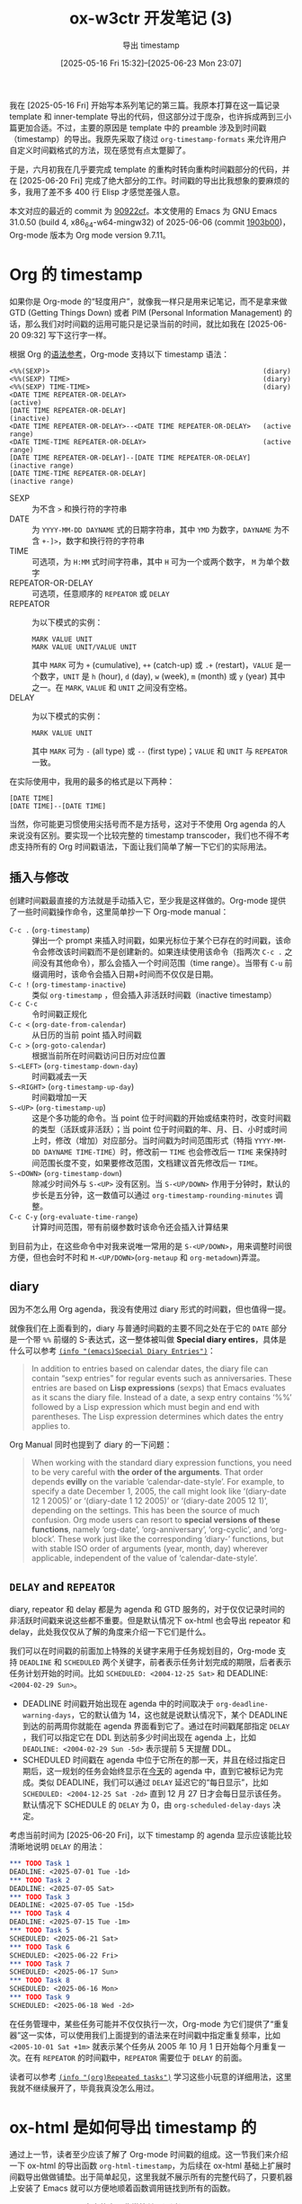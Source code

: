 #+TITLE: ox-w3ctr 开发笔记 (3)
#+subtitle: 导出 timestamp 
#+DATE: [2025-05-16 Fri 15:32]--[2025-06-23 Mon 23:07]
#+FILETAGS: orgmode
#+DESCRIPTION: 本文是 ox-w3ctr 开发笔记的第三篇，介绍了 timestamp 对象的导出

# | [[https://www.pixiv.net/artworks/131597753][file:dev/p0.jpg]] | [[https://www.pixiv.net/artworks/131331195][file:dev/p1.jpg]] |

我在 [2025-05-16 Fri] 开始写本系列笔记的第三篇。我原本打算在这一篇记录 template 和 inner-template 导出的代码，但这部分过于庞杂，也许拆成两到三小篇更加合适。不过，主要的原因是 template 中的 preamble 涉及到时间戳（timestamp）的导出。我原先采取了绕过 =org-timestamp-formats= 来允许用户自定义时间戳格式的方法，现在感觉有点太蹩脚了。

于是，六月初我在几乎要完成 template 的重构时转向重构时间戳部分的代码，并在 [2025-06-20 Fri] 完成了绝大部分的工作。时间戳的导出比我想象的要麻烦的多，我用了差不多 400 行 Elisp 才感觉差强人意。

本文对应的最近的 commit 为 [[https://github.com/include-yy/ox-w3ctr/commit/90922cf2d47a40b1671b927a4c9821dc2b5bc813][90922cf]]。本文使用的 Emacs 为 GNU Emacs 31.0.50 (build 4, x86_64-w64-mingw32) of 2025-06-06 (commit [[https://github.com/emacs-mirror/emacs/commit/1903b0062b168824][1903b00]])，Org-mode 版本为 Org mode version 9.7.11。

* Org 的 timestamp

如果你是 Org-mode 的“轻度用户”，就像我一样只是用来记笔记，而不是拿来做 GTD (Getting Things Down) 或者 PIM (Personal Information Management) 的话，那么我们对时间戳的运用可能只是记录当前的时间，就比如我在 [2025-06-20 09:32] 写下这行字一样。

根据 Org 的[[https://orgmode.org/worg/org-syntax.html][语法参考]]，Org-mode 支持以下 timestamp 语法：

#+begin_src text
<%%(SEXP)>                                                     (diary)
<%%(SEXP) TIME>                                                (diary)
<%%(SEXP) TIME-TIME>                                           (diary)
<DATE TIME REPEATER-OR-DELAY>                                  (active)
[DATE TIME REPEATER-OR-DELAY]                                  (inactive)
<DATE TIME REPEATER-OR-DELAY>--<DATE TIME REPEATER-OR-DELAY>   (active range)
<DATE TIME-TIME REPEATER-OR-DELAY>                             (active range)
[DATE TIME REPEATER-OR-DELAY]--[DATE TIME REPEATER-OR-DELAY]   (inactive range)
[DATE TIME-TIME REPEATER-OR-DELAY]                             (inactive range)
#+end_src

- SEXP :: 为不含 =>= 和换行符的字符串
- DATE :: 为 =YYYY-MM-DD DAYNAME= 式的日期字符串，其中 =YMD= 为数字，​=DAYNAME= 为不含 =+-]>=​，数字和换行符的字符串
- TIME :: 可选项，为 =H:MM= 式时间字符串，其中 =H= 可为一个或两个数字， =M= 为单个数字
- REPEATOR-OR-DELAY :: 可选项，任意顺序的 =REPEATOR= 或 =DELAY=
- REPEATOR :: 为以下模式的实例：
  #+begin_src text
    MARK VALUE UNIT
    MARK VALUE UNIT/VALUE UNIT
  #+end_src
  其中 =MARK= 可为 =+= (cumulative), =++= (catch-up) 或 =.+= (restart)，​=VALUE= 是一个数字，​=UNIT= 是 =h= (hour), =d= (day), =w= (week), =m= (month) 或 =y= (year) 其中之一。在 =MARK=, =VALUE= 和 =UNIT= 之间没有空格。
- DELAY :: 为以下模式的实例：
  #+begin_src text
    MARK VALUE UNIT
  #+end_src
  其中 =MARK= 可为 =-= (all type) 或 =--= (first type)；​=VALUE= 和 =UNIT= 与 =REPEATOR= 一致。

在实际使用中，我用的最多的格式是以下两种：

#+begin_src text
  [DATE TIME]
  [DATE TIME]--[DATE TIME]
#+end_src

当然，你可能更习惯使用尖括号而不是方括号，这对于不使用 Org agenda 的人来说没有区别。要实现一个比较完整的 timestamp transcoder，我们也不得不考虑支持所有的 Org 时间戳语法，下面让我们简单了解一下它们的实际用法。

** 插入与修改

创建时间戳最直接的方法就是手动插入它，至少我是这样做的。Org-mode 提供了一些时间戳操作命令，这里简单抄一下 Org-mode manual：

- =C-c .= (=org-timestamp=) ::
  弹出一个 prompt 来插入时间戳，如果光标位于某个已存在的时间戳，该命令会修改该时间戳而不是创建新的。如果连续使用该命令（指两次 =C-c .= 之间没有其他命令），那么会插入一个时间范围（time range）。当带有 =C-u= 前缀调用时，该命令会插入日期+时间而不仅仅是日期。
- =C-c != (=org-timestamp-inactive=) ::
  类似 =org-timestamp= ，但会插入非活跃时间戳（inactive timestamp）
- =C-c C-c= :: 令时间戳正规化
- =C-c <= (=org-date-from-calendar=) :: 从日历的当前 point 插入时间戳
- =C-c >= (=org-goto-calendar=) :: 根据当前所在时间戳访问日历对应位置
- =S-<LEFT>= (=org-timestamp-down-day=) :: 时间戳减去一天
- =S-<RIGHT>= (=org-timestamp-up-day=) :: 时间戳增加一天
- =S-<UP>= (=org-timestamp-up=) ::
  这是个多功能的命令。当 point 位于时间戳的开始或结束符时，改变时间戳的类型（活跃或非活跃）；当 point 位于时间戳的年、月、日、小时或时间上时，修改（增加）对应部分。当时间戳为时间范围形式（特指 =YYYY-MM-DD DAYNAME TIME-TIME=​）时，修改前一 =TIME= 也会修改后一 =TIME= 来保持时间范围长度不变，如果要修改范围，文档建议首先修改后一 =TIME=​。
- =S-<DOWN>= (=org-timestamp-down=) :: 除减少时间外与 =S-<UP>= 没有区别。当 =S-<UP/DOWN>= 作用于分钟时，默认的步长是五分钟，这一数值可以通过 =org-timestamp-rounding-minutes= 调整。
- =C-c C-y= (=org-evaluate-time-range=) :: 计算时间范围，带有前缀参数时该命令还会插入计算结果
  
到目前为止，在这些命令中对我来说唯一常用的是 =S-<UP/DOWN>=​，用来调整时间很方便，但也会时不时和 =M-<UP/DOWN>=​(=org-metaup= 和 =org-metadown=)弄混。

** diary

因为不怎么用 Org agenda，我没有使用过 diary 形式的时间戳，但也值得一提。

就像我们在上面看到的，diary 与普通时间戳的主要不同之处在于它的 =DATE= 部分是一个带 =%%= 前缀的 S-表达式，这一整体被叫做 *Special diary entires*​，具体是什么可以参考 [[https://www.gnu.org/software/emacs/manual/html_node/emacs/Special-Diary-Entries.html][=(info "(emacs)Special Diary Entries")=​]]：

#+begin_quote
In addition to entries based on calendar dates, the diary file can
contain “sexp entries” for regular events such as anniversaries.  These
entries are based on *Lisp expressions* (sexps) that Emacs evaluates as it
scans the diary file.  Instead of a date, a sexp entry contains ‘%%’
followed by a Lisp expression which must begin and end with parentheses.
The Lisp expression determines which dates the entry applies to.
#+end_quote

Org Manual 同时也提到了 diary 的一下问题：

#+begin_quote
When working with the standard diary expression functions, you need to
be very careful with *the order of the arguments*.  That order depends
*evilly* on the variable ‘calendar-date-style’.  For example, to specify
a date December 1, 2005, the call might look like ‘(diary-date 12 1
2005)’ or ‘(diary-date 1 12 2005)’ or ‘(diary-date 2005 12 1)’,
depending on the settings.  This has been the source of much confusion.
Org mode users can resort to *special versions of these functions*, namely
‘org-date’, ‘org-anniversary’, ‘org-cyclic’, and ‘org-block’.
These work just like the corresponding ‘diary-’ functions, but with
stable ISO order of arguments (year, month, day) wherever applicable,
independent of the value of ‘calendar-date-style’.
#+end_quote

** =DELAY= and =REPEATOR=

diary, repeator 和 delay 都是为 agenda 和 GTD 服务的，对于仅仅记录时间的非活跃时间戳来说这些都不重要。但是默认情况下 ox-html 也会导出 repeator 和 delay，此处我仅仅从了解的角度来介绍一下它们是什么。

我们可以在时间戳的前面加上特殊的关键字来用于任务规划目的，Org-mode 支持 =DEADLINE= 和 =SCHEDULED= 两个关键字，前者表示任务计划完成的期限，后者表示任务计划开始的时间。比如 =SCHEDULED: <2004-12-25 Sat>= 和 DEADLINE: =<2004-02-29 Sun>=​。

- DEADLINE 时间戳开始出现在 agenda 中的时间取决于 =org-deadline-warning-days=​，它的默认值为 14，这也就是说默认情况下，某个 DEADLINE 到达的前两周你就能在 agenda 界面看到它了。通过在时间戳尾部指定 =DELAY= ，我们可以指定它在 DDL 到达前多少时间出现在 agenda 上，比如 =DEADLINE: <2004-02-29 Sun -5d>= 表示提前 5 天提醒 DDL。
- SCHEDULED 时间戳在 agenda 中位于它所在的那一天，并且在经过指定日期后，这一规划的任务会始终显示在​_今天_​的 agenda 中，直到它被标记为完成。类似 DEADLINE，我们可以通过 =DELAY= 延迟它的“每日显示”，比如 =SCHEDULED: <2004-12-25 Sat -2d>= 直到 12 月 27 日才会每日显示该任务。默认情况下 SCHEDULE 的 =DELAY= 为 0，由 =org-scheduled-delay-days= 决定。

考虑当前时间为 [2025-06-20 Fri]，以下 timestamp 的 agenda 显示应该能比较清晰地说明 =DELAY= 的用法：
#+begin_src org
  ,*** TODO Task 1
  DEADLINE: <2025-07-01 Tue -1d>
  ,*** TODO Task 2
  DEADLINE: <2025-07-05 Sat>
  ,*** TODO Task 3
  DEADLINE: <2025-07-05 Tue -15d>
  ,*** TODO Task 4
  DEADLINE: <2025-07-15 Tue -1m>
  ,*** TODO Task 5
  SCHEDULED: <2025-06-21 Sat>
  ,*** TODO Task 6
  SCHEDULED: <2025-06-22 Fri>
  ,*** TODO Task 7
  SCHEDULED: <2025-06-17 Sun>
  ,*** TODO Task 8
  SCHEDULED: <2025-06-16 Mon>
  ,*** TODO Task 9
  SCHEDULED: <2025-06-18 Wed -2d>
#+end_src

[[./1.png]]

在任务管理中，某些任务可能并不仅仅执行一次，Org-mode 为它们提供了“重复器”这一实体，可以使用我们上面提到的语法来在时间戳中指定重复频率，比如 =<2005-10-01 Sat +1m>= 就表示某个任务从 2005 年 10 月 1 日开始每个月重复一次。在有 =REPEATOR= 的时间戳中，​=REPEATOR= 需要位于 =DELAY= 的前面。

读者可以参考 [[https://orgmode.org/manual/Repeated-tasks.html][=(info "(org)Repeated tasks")=]] 学习这些小玩意的详细用法，这里我就不继续展开了，毕竟我真没怎么用过。

* ox-html 是如何导出 timestamp 的

通过上一节，读者至少应该了解了 Org-mode 时间戳的组成。这一节我们来介绍一下 ox-html 的导出函数 =org-html-timestamp=​，为后续在 ox-html 基础上扩展时间戳导出做做铺垫。出于简单起见，这里我就不展示所有的完整代码了，只要机器上安装了 Emacs 就可以方便地顺着函数调用链找到所有的函数。

=org-html-timestamp= 本身的实现非常简单，通过调用 =org-translate-timestamp= 获取时间戳字符串后，简单添加 =<span>= 标签，比较有意思的是它将可能出现的时间范围 =--= 替换为了 Unicode 字符 =&#x2013;=​，即 En Dash：

#+begin_src elisp
  (defun org-html-timestamp (timestamp _contents info)
    (let ((value (org-html-plain-text (org-timestamp-translate timestamp) info)))
      (format "<span class=\"timestamp-wrapper\"><span class=\"timestamp\">%s</span></span>"
  	    (replace-regexp-in-string "--" "&#x2013;" value))))
#+end_src

当时间戳的类型为 diary 或者 =org-display-custom-times= 为空时，​=org-timestamp-translate= 会使用 =org-element-interpret-data= 格式化时间戳；当 =org-display-custom-times= 为非空值时， =org-timestamp-translate= 会在通过 =org-time-stamp-format= 获取时间戳格式化字符串后，通过 =org-foramt-timestamp= 获取时间戳字符串：

#+begin_src elisp
  (defun org-timestamp-translate (timestamp &optional boundary)
    (let ((type (org-element-property :type timestamp)))
      (if (or (not org-display-custom-times) (eq type 'diary))
  	(org-element-interpret-data timestamp)
        (let ((fmt (org-time-stamp-format
                    (org-timestamp-has-time-p timestamp) nil 'custom)))
  	(if (and (not boundary) (memq type '(active-range inactive-range)))
  	    (concat (org-format-timestamp timestamp fmt)
  		    "--"
  		    (org-format-timestamp timestamp fmt t))
  	  (org-format-timestamp timestamp fmt (eq boundary 'end)))))))
#+end_src

从这里开始，我们就可以分为两种情况讨论了：默认格式化和 custom 格式化。为了方便接下来的讨论，这里引入一个函数，它能够根据字符串解析得到一个时间戳对象：

#+begin_src elisp
  (defun yy/ts (str)
    (car (org-element-map
             (with-temp-buffer
               (insert str) (org-element-parse-buffer))
             'timestamp #'identity)))
#+end_src

** =org-element-interpret-data=

=org-element-interpret-data= 可以将 Org 语法元素或对象“还原”为字符串，通过这个函数我们可以由时间戳对象得到它的对应字符串，它实际上通过调用 =org-element-timestamp-interpreter= 完成转换。为什么不直接使用时间戳的 =:raw-value= 属性，还要多一次转换呢？那可能是因为我们需要考虑以下这些不标准的时间戳：

#+begin_src text
  [2000-01-32] [2008-02-31] [2000-01-01 99:99] [2000-15-51]
#+end_src

=org-element-interpret-date= *能够*​将这些不规则的时间戳标准化：

#+begin_src elisp
  (let ((tss '("[2000-01-32] " "[2008-02-31]" "[2000-01-01 99:99]" "[2000-15-51]")))
    (mapcar (lambda (s) (org-element-interpret-data (yy/ts s))) tss))
  ;;=> ("[2000-02-01 Tue] " "[2008-03-02 Sun]" "[2000-01-05 Wed 04:39]" "[2001-04-20 Fri]")
#+end_src

你可以注意到在上面的例子中 =[2000-01-32]= 的导出结果末尾带有空格，这是因为原对象的末尾也有空格而 =org-element-interpret-data= 保留了它，来方便作为结果直接插入导出结果中。这一行为也导致 ox-html 的时间戳导出会在 =</sapn>= 之前插入多余的空格：[[https://lists.gnu.org/archive/html/emacs-orgmode/2025-06/msg00220.html][[bug] org-html-timestamp adds unintended extra spaces]]，这一问题应该会在 Emacs 31 中得到修复。

=org-element-timestamp-interpreter= 会使用 =org-timestamp-formats= 格式化时间，它的默认值为 =("%Y-%m-%d %a" . "%Y-%m-%d %a %H:%M")=​，可以注意到它有两个字符串，前者用于仅有日期的情况，比如 [2000-01-01]，后者用于时间戳精确到时间的情况，比如 [2008-08-08 15:15]。可能你和我一样感觉 Org 默认的时间戳格式中的星期比较扎眼，一种可行的修改导出行为的方法是在导出时临时绑定 =org-timestamp-formats= 为另一值，比如 =("%F" . "%F %R")= 来取消星期的导出。为了与原格式匹配，这一设定的格式最好以 "YYYY" 开头，以 "MM" 结尾。

虽然这里我没有展示 =org-element-timestamp-interpreter= 的实现，不过它也像 =org-timestamp-translate= 一样调用 =org-time-stamp-format= 来获取时间格式化字符串，你可以注意到它会去掉格式化字符串可能的最外层 =[]= 或 =<>=​，然后再根据参数选择合适的括号：

#+begin_src elisp
  (defun org-time-stamp-format (&optional with-time inactive custom)
    (let ((format (funcall
                   (if with-time #'cdr #'car)
                   (if custom
                       org-timestamp-custom-formats
                     org-timestamp-formats))))
      ;; Strip brackets, if any.
      (when (or (and (string-prefix-p "<" format)
                     (string-suffix-p ">" format))
                (and (string-prefix-p "[" format)
                     (string-suffix-p "]" format)))
        (setq format (substring format 1 -1)))
      (pcase inactive
        (`no-brackets format)
        (`nil (concat "<" format ">"))
        (_ (concat "[" format "]")))))
#+end_src

最后需要说明的是，在时间范围中「存在/不存在时间」与「活跃/非活跃」取决于第一个时间，这可以由以下测试来说明：

#+begin_src elisp
  (let ((tss '("[2000-01-01]--[2000-01-02 13:00]"
               "[2000-01-01 13:00]--[2000-01-02]"
               "[2000-01-01 13:00]--[2000-01-02] 14:00")))
    (mapcar (lambda (s) (org-timestamp-has-time-p (yy/ts s))) tss))
  ;;=> (nil 13 13)
  (let ((tss '("<2000-01-01>--[2000-02-02]"
               "[2000-01-01]--<2000-02-02>")))
    (mapcar (lambda (s) (org-element-property :type (yy/ts s))) tss))
  ;;=> (active-range inactive-range)
#+end_src

得益于 =org-element-timestamp-interpreter= 的实现方式，对于时间范围，即使整个时间戳在 =org-timestamp-has-time-p= 意义下被判定为假，后一时间戳在导出时仍带有时间。当时间戳的前半部分带有时间而后半部分没有时，后半部分将使用前半部分的时间：

#+begin_src elisp
  (org-element-interpret-data
   (yy/ts "[2000-01-01]--[2020-01-01 13:00]"))
  ;;=> "[2000-01-01 Sat]--[2020-01-01 Wed 13:00]"
  (org-element-interpret-data
   (yy/ts "[2000-01-01 12:00]--[2020-01-01]"))
  ;;=> "[2000-01-01 Sat 12:00]--[2020-01-01 Wed 12:00]"
#+end_src

** =org-display-custom-times=

当 =org-display-custom-times= 为非空值时，如前所述，​=org-timestamp-translate= 将会使用下面的代码进行 timestamp 格式化：

#+begin_src elisp
  (let ((fmt (org-time-stamp-format
              (org-timestamp-has-time-p timestamp) nil 'custom)))
    (if (and (not boundary) (memq type '(active-range inactive-range)))
        (concat (org-format-timestamp timestamp fmt)
                "--"
                (org-format-timestamp timestamp fmt t))
      (org-format-timestamp timestamp fmt (eq boundary 'end))))
#+end_src

我们可以注意到 =org-timestamp-translate= 根据 =org-timestamp-has-time-p= 来判断整个时间戳是否使用带时间的格式化字符串，这也就意味着在时间范围中即使后半有时间也不会显示。它与 =org-element-timestamp-interpreter= 的另一个不同点在于 =org-time-stamp-format= 的 =CUSTOM= 参数非空以及 =INACTIVE= 为空，这也意味着会使用 =org-timestamp-custoom-formats= 和总是使用尖括号：

#+begin_src elisp
  org-timestamp-custom-formats ;;=> ("%m/%d/%y %a" . "%m/%d/%y %a %H:%M")
  (org-time-stamp-format t nil 'custom) ;;=> "<%m/%d/%y %a %H:%M>"
  (org-time-stamp-format nil nil 'custom) ;;=> "<%m/%d/%y %a>"
  (org-time-stamp-format t 'no-brackets 'custom) ;;=> "%m/%d/%y %a %H:%M"
  (org-time-stamp-format nil 'no-brackets 'custom) ;;=> "%m/%d/%y %a"
  (org-time-stamp-format t 'other 'custom) ;;=> "[%m/%d/%y %a %H:%M]"
  (org-time-stamp-format nil 'other 'custom) ;;=> "[%m/%d/%y %a]"
#+end_src

在获取时间戳格式化字符串后，若时间戳是时间范围则使用 =--= 连接两个 timestamp，否则直接返回时间戳。这一点也与 =org-element-timestamp-interpreter= 存在区别，当时间戳的 =:range-type= 为 =timerange= 时后者会保持原样输出：

#+begin_src elisp
  (let ((org-display-custom-times t))
    (org-timestamp-translate (yy/ts "[2001-01-01 12:00-13:00]")))
  ;;=> "<01/01/01 Mon 12:00>--<01/01/01 Mon 13:00>"
  (let ((org-display-custom-times nil))
    (org-timestamp-translate (yy/ts "[2001-01-01 12:00-13:00]")))
  ;;=> "[2001-01-01 Mon 12:00-13:00]"
#+end_src

在 =org-timestamp-translate= 中，时间戳的格式化由 =org-format-timestamp= 完成。​=org-timestamp-to-time= 会从时间戳获取时间属性，然后交给 =org-encode-time= 得到时间， =org-encode-time= 最后会调用 =encode-time=​：

#+begin_src elisp
  (defun org-format-timestamp (timestamp format &optional end utc)
    (format-time-string format (org-timestamp-to-time timestamp end)
  		      (and utc t)))
#+end_src

** 小结与调用关系图

Org-mode 的代码在 timestamp 这一块的命名非常没有规律，第一次看这些变量和函数名很容易不知所以，下图展示了这些函数的调用关系。

[[./2.png]]

- 当 =org-display-custom-times= 为空时， =org-timestamp-translate= 调用 =org-element-interpret-data= 来格式化时间戳，后者会调用 =org-element-timestamp-interpreter= 且使用 =org-timestamp-formats=​；
- 当 =org-display-custom-times= 非空， =org-timestamp-translate= 会使用 =org-format-timestamp= 格式化时间戳，且使用 =org-timestamp-custom-formats=​。

至少在我看来，ox-html 的 timestamp 导出有两个问题

- 其一，对 =org-display-custom-times= 的设定是全局的，如果我们想要为不同的 buffer 指定不同的时间戳格式，我们需要在不同 buffer 中设定 buffer-local 或 file-local 变量，就像这样：
  #+begin_src text
    # Local Variables:
    # org-display-custom-times: t
    # End:
  #+end_src
- 其二， =org-timestamp-translate= 的自定义格式并不区分 timerange 和 daterange，而是全部生成形如 =T1--T2= 的字符串，如果还想利用 =org-elelment-interpret-data= 来正确处理 timerange 时间戳，用户只能修改 =org-timestamp-formats=​，但这是一个全局行为。当然用户也可以 advice 导出相关函数，但这可能导致难以预料的影响。

我的“改进”主要围绕这两方面来进行。在介绍我的实现之前，首先让我们先了解一个可能不那么明显的问题：timestamp 的范围问题。

* 2038 及其衍生问题

（​*在 Windows 上*​）

假设某一天，你在记录某些历史笔记时碰到了一战和二战的问题，那么你可能会写下这样的时间戳：

#+begin_src text
  [1914-07-28]--[1918-11-11]
  [1939-09-01]--[1945-09-02]
#+end_src

很不幸，当你按下 =C-c C-e h H=​（记得打开 =debug-on-error=​）时，你会得到这样的错误信息：

[[./3.png]]

经过一番调查（指对 =org-element-timestamp-interpreter= 使用 =edebug-defun=​），我发现问题出在 =org-encode-time=​，而在 =org-encode-time= 内部使用的 =encode-time= 的 docstring 中有这样一段话：

#+begin_quote
The range of supported years is at least 1970 to the near future.
Out-of-range values for SECOND through MONTH are brought into range
via date arithmetic.  This can be tricky especially when combined with
DST; see Info node ‘(elisp)Time Conversion’ for details and caveats.
#+end_quote

在 [[https://www.gnu.org/software/emacs/manual/html_node/elisp/Time-Conversion.html][=(info "(elisp)Time Conversion")=]] 中对时间的范围问题做了一些说明，这里我也简单翻译一下：

#+begin_quote
许多操作系统使用 64 位有符号整数来计数秒数，因此可以表示遥远过去或未来的时间。不过，也有一些操作系统受限较多。例如，老式操作系统如果使用 32 位有符号整数，通常只能处理从 1901 年 12 月 13 日 20:45:52 到 2038 年 1 月 19 日 03:14:07（协调世界时，UTC）之间的时间。
#+end_quote

但实际上，就 Windows 来说， =encode-time= 的下限​*看上去*​就是 1970 年 1 月 1 日：

#+begin_src elisp
  (encode-time '(0 0 0 1 1 1970 nil nil 0)) ;;=> (0 0)
  (encode-time '(0 0 0 31 12 1969 nil nil 0))
  ;;=> (error "Invalid time specification")
#+end_src

与之类似的还有 =format-time-string= ，我们甚至可以用个函数测测 =format-time-string= 的上限：

#+begin_src elisp
  (defun my/find (bound up)
    (cl-flet ((fmt (num)
                (condition-case nil
                    (format-time-string "%F %R" num t)
                  (error nil))))
      (while (not (and (fmt bound) (not (fmt (1+ bound)))))
        (let ((mid (/ (+ bound up) 2)))
          (if (fmt mid) (setq bound mid)
            (setq up mid))))
      bound))
  (my/find 0 most-positive-fixnum)
  ;;=> 32536850399

  (format-time-string "%F %R:%S" 32536850399 t)
  ;;=> "3001-01-19 21:59:59"
  (format-time-string "%F %R:%S" 32536850400 t)
  ;;=> (error "Invalid time specification")

  (log 32536850399 2) ;;=> 34.9213555522607
#+end_src

嗯...这个 3001-01-19 21:59:59 是什么？这到底是怎么一回事呢？

** -43200 与 32536850399

实际上，如果我们稍微修改上面的测试代码，就可以发现 =format-time-string= 的下限并不是 1970-01-01 00:00 UTC，而是 UNIX 纪年前 43200 秒，即 1969-12-31 12:00 UTC：

#+begin_src elisp
  (defun my/find (bound up)
      (cl-flet ((fmt (num)
                  (condition-case nil
                      (format-time-string "%F %R" num t)
                    (error nil))))
        (while (not (and (fmt (- bound)) (not (fmt (- (1+ bound))))))
          (let ((mid (/ (+ bound up) 2)))
            (if (fmt (- mid)) (setq bound mid)
              (setq up mid))))
        bound))

  (my/find 0 most-positive-fixnum)
  ;;=> 43200

  (encode-time '(0 0 12 31 12 1969 nil nil 0))
  ;;=> (-1 22336)
  (encode-time '(59 59 11 31 12 1969 nil nil 0))
  ;;=> (error "Invalid time specification")
#+end_src

如果你拿同样的代码去 Linux 上测试，你得到的结果可能是 -67768040609740800 和 67767976233532799，这也说明在 Linux 上可用的时间范围要远大于 Windows。在 Windows 上出现这一结果的原因是 C 运行时的限制，即 [[https://ruche-home.net/boyaki/2021-04-21/VC3001][VC++：3001年問題]]：

[[./5.png]]

我在 Emacs-China 上的一个帖子也印证了这个问题：[[https://emacs-china.org/t/org-timestamp/29690][Org timestamp 范围问题]]。

** 什么是 2038 问题

这里直接抄维基百科了，他们甚至还有一张 GIF：

#+begin_quote
在计算机应用上，2038 年问题可能会导致某些软件在 2038 年 1 月 19 日 3 时 14 分 07 秒之后无法正常工作。所有使用 POSIX 时间表示时间的程序都将受其影响，因为它们以自 1970 年 1 月 1 日经过的秒数（忽略闰秒）来表示时间。这种时间表示法在类 Unix（Unix-like）操作系统上是一个标准，并会影响以其 C 编程语言开发给其他大部分操作系统使用的软件。在大部分的 32 位操作系统上，此“time_t”数据模式使用一个有正负号的 32 位整数（signed int32）存储计算的秒数。依照此“time_t”标准，在此格式能被表示的最后时间是 2038 年 1 月 19 日 03:14:07，星期二（UTC）。超过此一瞬间，时间将会“绕回”（wrap around）且在内部被表示为一个负数，并造成程序无法工作，因为它们无法将此时间识别为 2038 年，而可能会依个别实现而跳回 1970 年或 1901 年。因此可能产生错误的计算及动作。

大部分 64 位操作系统已经把 time_t 这个系统变量改为 64 位宽。不过，其他现有架构的改动仍在进行中，不过预期“应该可以在 2038 年前完成”。然而，直到 2006 年，仍然有数以亿计的 32 位系统在运行中，特别是许多嵌入式系统。相对于一般电脑科技 18 至 24 个月的革命性更新，嵌入式系统可能直至使用寿命终结都不会改变。32 位time_t 的使用亦被编码于文件格式，例如众所周知的 ZIP 文件压缩格式。其能存在的时间远比受影响的机器长。

新的 64 位运算器可以记录至约 2900 亿年后的 292,277,026,596 年 12 月 4 日15:30:08，星期日（UTC）。

--- [[https://zh.wikipedia.org/wiki/2038%E5%B9%B4%E9%97%AE%E9%A2%98][2038 年问题]]
#+end_quote

#+caption: 作者 Monaneko - https://commons.wikimedia.org/w/index.php?curid=1711901
[[./4.gif]]

Org 中有一个选项用来限制时间戳的范围，它就是 =org-read-date-force-compatible-dates= ，它的 docstring 翻译如下：

#+begin_quote
日期/时间提示是否应该强制限制为在 Emacs 中保证可用的日期？

取决于 Emacs 所运行的系统，某些日期无法用 Emacs 内部用来表示时间的类型来表示。1970 年 1 月 1 日到 2038 年 1 月 1 日之间的日期始终可以被正确表示。有些系统支持更早的日期，有些支持更晚的日期，有些两者都支持。一种测试方法是，将任意日期插入 Org 缓冲区，把光标放在年份上，然后按 S-up 和 S-down 来测试支持的年份范围。

当此变量设置为 t 时，日期/时间提示将不允许你指定 1970-2037 范围之外的日期，这样可以确保这些日期无论在你所使用的任何版本的 Emacs 中都能正常工作，同时也确保你可以将文件在不同 Emacs 实现之间迁移而不会出问题。每当 Org 强制修改年份时，它会显示一条消息并发出提示音。

当此变量为 nil 时，Org 会检查你当前使用的 Emacs 实现是否能够表示该日期。如果不能，它会强制设定为某个年份（通常是当前年份），并发出提示音提醒你。目前不推荐使用 nil，因为你将 Org 文件在一个日期范围有限制的 Emacs 中打开的概率并不低。

对此问题的一个变通方法是，对超出该范围的时间戳，使用 diary sexp 形式的日期。
#+end_quote

看来，对于 Org-mode 来说，由于 2038 年问题，始终正确的时间戳范围只有 1970-01-01 到 2038-01-01，作为时间戳来说，​*目前*​确实是够用了。从上面的测试来看，UCRT 可能是为了保持与 MSVCRT 的兼容性，在时间范围上并没有 Linux/MacOS 那样的大范围。

** 更加友好的错误提示

仅仅是 =(error "Invalid time specification")= 很容易让人一头雾水，对于要调用 =encode-time= 或 =format-time-string= 的函数可以考虑使用以下 =wrapper=​：

#+begin_src elisp
  (defun t--call-with-invalid-time-spec-handler (fn timestamp &rest args)
    (condition-case e
        (apply fn timestamp args)
      (error
       (when (equal e '(error "Invalid time specification"))
         (error "Timestamp %s encode failed"
                (org-element-property :raw-value timestamp))))))
#+end_src

这样一来，在 Org 文件中出现不能正常格式化的时间戳时，能得到这样的报错信息：

#+begin_src elisp
  (let ((timestamp (yy/ts "[3333-03-03 13:33]")))
    (t--call-with-invalid-time-spec-handler
     #'org-element-timestamp-interpreter timestamp :nothing))
  ;;=> (error "Timestamp [3333-03-03 13:33] encode failed")
#+end_src

* <time> 与 datetime 属性

在 =org-html-timestamp= 中，时间戳整体使用了两个 =<span>=​：

#+begin_src elisp
  (format "<span class=\"timestamp-wrapper\"><span class=\"timestamp\">%s</span></span>"
  	(replace-regexp-in-string "--" "&#x2013;" value))
#+end_src

实际上，除了 =<span>= 我们在 HTML 中有更适合时间戳的 tag：​=<time>= 

#+begin_quote
The =<time>= HTML element represents a specific period in time. It may
include the datetime attribute to translate dates into machine-readable
format, allowing for better search engine results or custom features
such as reminders.

--- [[https://developer.mozilla.org/en-US/docs/Web/HTML/Reference/Elements/time][<time>: The (Date) Time element]]
#+end_quote

** =<time>= 标签可以填充什么内容

#+begin_quote
The time element represents its contents, along with a *machine-readable*
form of those contents in the datetime attribute. The kind of content is
limited to various kinds of dates, times, time-zone offsets, and
durations, as described below.

The datetime attribute may be present. If present, its value *must* be a
representation of the element's contents in a machine-readable format.

A time element that does not have a datetime content attribute must not
have any element descendants.

The datetime value of a time element is the value of the element's
datetime content attribute, if it has one, otherwise the child text
content of the time element.

The datetime value of a time element must match one of the following syntaxes.

--- [[https://html.spec.whatwg.org/multipage/text-level-semantics.html#the-time-element][HTML Standard]]
#+end_quote

在 HTML 标准文档中，​对 =<time>= 的要求是：

- 如果元素具有 =datetime= 属性，则解析其属性值；
- 否则，使用元素的文本，文本必须满足规定的格式。

Org-mode 的默认时间戳 =org-timestamp-formats= 格式 =("%Y-%m-%d %a" . "%Y-%m-%d %a %H:%M")= 并不满足 HTML 的时间戳要求，因为里面含有星期字符串，更不用说外面的 =[]= 或 =<>= 符号了，虽然我们可以修改默认格式来令其满足 HTML 标准要求，但一般情况下用户并不会这样做，于是，​*我们可以认为无法直接对 Org 时间戳使用 <time> 标签*​，如果要用必须加上合乎标准的 =datatime= 属性。

** =datetime= 格式要求

HTML 支持的时间戳格式还是很丰富多样的，不过对应到 Org-mode 支持的 DATE 或 DATE-TIME 这两种时间戳来说就比较有限了，大概有以下这些：

- DATE 字符串 =<time>2011-11-18</time>=
- 本地 DATE-TIME 字符串
  - =<time>2011-11-18T14:54</time>=
  - =<time>2011-11-18 14:54</time>=

你可能注意到了本地 DATE-TIME 字符串存在使用 =T= 或空格作为日期-时间分隔符两种情况，前者来自 ISO-8601 标准，后者可能是 RFC 3339 或 2822。当然，如果你也想在时间戳中引入时区（timezone）信息的话，那就还有一种可能的 DATE-TIME-TIMEZONE 字符串：

- =<time>2011-11-18T14:54Z</time>=
- =<time>2011-11-18T14:54+0000</time>=
- =<time>2011-11-18T14:54+00:00</time>=
- =<time>2011-11-18T06:54-0800</time>=
- =<time>2011-11-18T06:54-08:00</time>=
- =<time>2011-11-18 14:54Z</time>=
- =<time>2011-11-18 14:54+0000</time>=
- =<time>2011-11-18 14:54+00:00</time>=
- =<time>2011-11-18 06:54-0800</time>=
- =<time>2011-11-18 06:54-08:00</time>=

就时间戳的类型上大致可以这样分为 11 类：DATE 一种，「日期时间 =T= 分隔/空格分隔」的 local DT(Date-Time) 两种，以及将 DTZ(Date-Time-Zone) 按「日期时间 =T= 分隔/空格分隔」，「时区有冒号/无冒号」「使用/不使用 Zulu」两两分类的八种。

如果 Org-mode 时间戳没有包含时间自然归为 DATE，如果包含时间且使用本地时间，是否使用 =T= 作为分隔符可以归并到其余的八种 DTZ 中。

** 允许 Org 文件指定 =datetime= 选项

Org-mode 和 ox-html 导出后端并没有指定 Org 文档的时区的选项，所以这个需要我们自己加。另外，文档的编写所在时区和希望的导出时区是可以不一致的（比如我在 UTC+8 写下这篇 blog，但是希望 =datetime= 为 UTC 标准时间），导出时区也可作为一个选项：

#+begin_src elisp
  (org-export-define-backend 'w3ctr
    '(...)
    ...
    :options-alist
    '((:html-timezone "HTML_TIMEZONE" nil t-timezone)
      (:html-export-timezone "HTML_EXPORT_TIMEZONE" nil t-export-timezone)
      ...))
#+end_src

在时区值的选取上，我使用如下正则表达式进行约束，它允许 =UTC/GMT[+-]XX= 或 =[+-]XXXX= 或 =local= 作为输入：

#+begin_src elisp
  (defconst t-timezone-regex
    (rx string-start
        (or "local"
            (seq
             (or "UTC" "GMT")
             (group
              (seq (or "+" "-")
                   (or (seq (? "0") num)
                       (seq "1" (any (?0 . ?2)))))))
            (group
             (seq
              (or "+" "-")
              (or (seq "0" num)
                  (seq "1" (any (?0 . ?3))))
              (any (?0 . ?5))
              (any (?0 . ?9)))))
        string-end)
    "Regular expression for matching UTC/GMT time zone designators
  and time zone offsets, including \"local\" for local timezone.")
#+end_src

在编写/导出时区默认值的选择上当然是 =local=​，这样也不会暴露自己的当前位置：

#+begin_src elisp
  (defcustom t-timezone "local"
    "Time zone string for Org files.

  This value is used when generating datetime metadata. It should be in
  one of the following formats: [+-]HHMM, GMT/UTC[+-]XX or local.

  Examples of valid values:
  -  \"+0800\" for Beijing time
  -  \"-0500\" for Eastern Time
  -  \"UTC+8\" for Alternative format
  -  \"GMT-5\" for Eastern Time alternative
  -  \"local\" for Local time

  See ISO 8601 and RFC 2822 or 3339 for more details.
  - https://datatracker.ietf.org/doc/html/rfc2822
  - https://datatracker.ietf.org/doc/html/rfc3339"
    :group 'org-export-w3ctr
    :set (lambda (symbol value)
           (let ((case-fold-search t))
             (if (not (string-match-p t-timezone-regex value))
                 (error "Not a valid time zone designator: %s" value)
               (set symbol value))))
    :type 'string)

  (defcustom t-export-timezone nil
    "Time zone string for exporting.

  This specifies the time zone used for datetime attributes during export.
  If nil, the value of `org-w3ctr-timezone' is used instead.

  The value format follows the same rules as `org-w3ctr-timezone'."
    :group 'org-export-w3ctr
    :set (lambda (symbol value)
           (when value
             (let ((case-fold-search t))
               (if (not (string-match-p t-timezone-regex value))
                   (error "Not a valid time zone designator: %s" value))))
           (set symbol value))
    :type '(choice (const nil) string))
#+end_src

在时间戳格式化的选择上，我们上面已经将所有情况分为了 11(9) 类，其中本地 DATE 是最简单的情况，因为它完全不涉及 DATE-TIME 分隔符，时区分隔符和是否使用 Zulu 符号，作为导出选项来说，我们只需要八种即可包括所有情况：

#+begin_src elisp
  (:html-datetime-option nil "dt" t-datetime-format-choice)
  ;;...
  (defcustom t-datetime-format-choice 'T-none-zulu
    "Option for datetime attribute's format.

  This option controls how timestamps are formatted when exporting
  datetime attributes, with variations in:

  Separator : Use `\s' or `T' between date and time.
  Timezone  : Use `:' in zone offset or not (`+08:00' and `+0800').
  UTC-Zulu  : Use a trailing `Z' when the timezone is UTC+0, or omit it."
    :group 'org-export-w3ctr
    :type '(radio (const s-none) (const s-none-zulu)
                  (const s-colon) (const s-colon-zulu)
                  (const T-none) (const T-none-zulu)
                  (const T-colon) (const T-colon-zulu)))
#+end_src

** 生成 =datetime= 属性

对于某一时区字符串，我使用了如下代码来计算 UTC+0 到这一时区的秒数，这一函数会首先从字符串中匹配得到数字，然后根据数字的长度判断是 UTC 记号还是时间差记号：

#+begin_src elisp
  (defun t--timezone-to-offset (zone)
    "Convert timezone string ZONE to offset in seconds.

  Valid formats are UTC/GMT[+-]XX (e.g., UTC+8), [+-]HHMM (e.g., -0500)
  or \"local\", which means use zero offset.  Return nil if ZONE doesn't
  match `org-w3ctr-timezone-regex'."
    (declare (ftype (function (string) (or fixnum symbol)))
             (pure t) (important-return-value t))
    (let ((case-fold-search t)
          (zone (t--trim zone)))
      (when (string-match t-timezone-regex zone)
        (if (string-equal-ignore-case zone "local") 'local
          (let* ((time (or (match-string 1 zone)
                           (match-string 2 zone)))
                 (len (length time))
                 (number (string-to-number time)))
            (cond
             ;; UTC/GMT[+-]xx
             ((<= 2 len 3) (* number 3600))
             ;; [+-]MMMM
             ((= len 5)
              (let ((hour (/ number 100))
                    (minute (% number 100)))
                (+ (* hour 3600) (* minute 60))))))))))
#+end_src

有了这一转换函数，我们也能够将来自 INFO 列表的时区属性值转换为相对于标准时间的差值：

#+begin_src elisp
  (defun t--get-info-timezone-offset (info)
    "Return timezone offset from INFO plist.

  If it is a fixnum, return it directly; if it is the symbol \\='local,
  return \\='local; if it is a string, attempt to parse it as a timezone
  offset using `org-w3ctr--timezone-to-offset'.

  On successful parsing, the numeric offset will be stored back into INFO
  to avoid repeated parsing.  If timezone is `nil' or timezone format is
  invalid, signal an error."
    (declare (ftype (function (list) fixnum))
             (important-return-value t))
    (if-let* ((zone (t--pget info :html-timezone)))
        (cond
         ((fixnump zone) zone)
         ((eq zone 'local) 'local)
         (t (if-let* ((time (t--timezone-to-offset zone)))
                (t--pput info :html-timezone time)
              (error "timezone format not correct: %s" zone))))
      (error ":html-timezone is deliberately set to nil")))

  (defun t--get-info-export-timezone-offset (info &optional zone1-offset)
    "Return export timezone offset from INFO plist.

  The export timezone is determined by:
  - If `:html-export-timezone' is nil, use `:html-timezone' value.
  - If `:html-timezone' is \\='local, always use \\='local.
  - Otherwise use `:html-export-timezone' value.

  If optional argument ZONE1-OFFSET is non-nil, use it as the default
  timezone offset instead of querying `:html-timezone' via
  `org-w3ctr--get-info-timezone-offset'.  This avoids redundant lookups
  when the caller already knows the default timezone offset."
    (declare (ftype (function (list &optional (or fixnum symbol))
                              (or fixnum symbol)))
             (important-return-value t))
    (let ((zone1 (or zone1-offset (t--get-info-timezone-offset info)))
          (zone2 (t--pget info :html-export-timezone)))
      (cond
       ((not zone2) zone1)
       ((eq zone1 'local) 'local)
       ((eq zone2 'local) 'local)
       ((fixnump zone2) zone2)
       (t (if-let* ((time (t--timezone-to-offset zone2)))
              (t--pput info :html-export-timezone time)
            (error "export timezone format not correct: %s" zone2))))))
#+end_src

现在，我们有时间 T，它所在的时区为 Z1，我们希望的导出时区为 Z2，那么时间 T 在时区 Z2 的时间可以用 T - (Z1 - UTC) + (Z2 - UTC) 来表示，即 T - Z1 + Z2。拿东京时间和北京时间为例，北京时间 10:00AM 对应于东京时间 11:00AM，即 10:00 - 8:00 + 9:00：

#+begin_src elisp
  (defun t--get-info-timezone-delta (info &optional z1 z2)
    "Return the offset difference of export timezone(Z2) and timezone(Z1).

  The returned value is (Z2 - Z1), in seconds.  If either timezone is
  \\='local or both offsets are equal, returns 0.

  If optional argument Z1 or Z2 is provided, use directly; otherwise,
  their values are retrieved from INFO using
  `org-w3ctr--get-info-timezone-offset' and
  `org-w3ctr--get-info-export-timezone-offset'.

  This value can be used to convert timestamps between timezones:
  1. Subtract the base timezone offset from a local timestamp to obtain
     the corresponding UTC time.
  2. Then add the export timezone offset to the UTC time to get the
     timestamp in the export timezone."
    (declare (ftype (function (list &optional t t) fixnum))
             (important-return-value t))
    (let* ((offset1 (or z1 (t--get-info-timezone-offset info)))
           (offset2 (or z2 (t--get-info-export-timezone-offset
                            info offset1))))
      (cond
       ((or (eq offset1 'local) (eq offset2 'local)) 0)
       ((= offset1 offset2) 0)
       (t (- offset2 offset1)))))
#+end_src

在得到目标时区下的时间后，我们就可以考虑一下时间的格式化问题了。如果时间戳没有时间只有日期，那么 =%F= 足矣，如果使用本地 DATE-TIME，​=%F %R= 足矣，剩下的就是上面提到的八种情况了：

#+begin_src elisp
  (defconst t--timestamp-datetime-options
    '((s-none . (" " "" "+0000"))
      (s-none-zulu . (" " "" "Z"))
      (s-colon . (" " ":" "+00:00"))
      (s-colon-zulu . (" " ":" "Z"))
      (T-none . ("T" "" "+0000"))
      (T-none-zulu . ("T" "" "Z"))
      (T-colon . ("T" ":" "+00:00"))
      (T-colon-zulu . ("T" ":" "Z")))
    "HTML <time>'s datetime format options.

      See `org-w3ctr-datetime-format-choice' for more details.")

  (defun t--get-datetime-format (offset option &optional notime)
    "Return a datetime format string for HTML <time> tags.

    OFFSET is the timezone offset in seconds.  OPTION is a symbol specifying
    the format style, as defined in `org-w3ctr--timestamp-datetime-options'.

    If NOTIME is non-nil, only the date format (\"%F\") will be returned;
    If NOTIME is nil, this function looks up the formatting option and
    builds the timezone string based on OFFSET and the selected formatting
    rule, and returns a full datetime format string suitable for use in HTML
    <time> tag's `datetime' attributes."
    (declare (ftype (function (fixnum t &optional boolean)
                              (or string null)))
             (pure t) (important-return-value t))
    (if notime "%F"
      (when-let* (((symbolp option))
                  (ls (alist-get option t--timestamp-datetime-options)))
        (if (eq offset 'local)
            (format "%%F%s%%R" (nth 0 ls))
          (let* ((hours (/ (abs offset) 3600))
                 (minutes (/ (- (abs offset) (* hours 3600)) 60))
                 (zone (if (= offset 0) (nth 2 ls)
                         (format "%s%02d%s%02d"
                                 (if (plusp offset) "+" "-")
                                 hours (nth 1 ls) minutes))))
            (format "%%F%s%%R%s" (nth 0 ls) zone))))))

  (defun t--format-datetime (time info &optional notime)
    "Format TIME into a datetime string."
    (declare (ftype (function (list list &optional boolean) string))
             (important-return-value t))
    (let* ((offset0 (t--get-info-timezone-offset info))
           (offset1 (t--get-info-export-timezone-offset info offset0))
           (delta (t--get-info-timezone-delta info offset0 offset1)))
      (if-let* ((option (t--pget info :html-datetime-option))
                (fmt (t--get-datetime-format offset1 option notime))
                (time (if notime time (time-add time delta))))
          (condition-case nil
              (format-time-string fmt time)
            (error (error "Time may be out of range: %s" time)))
        (let ((opt (t--pget info :html-datetime-option)))
          (error ":html-datetime-option is invalid: %s" opt)))))
#+end_src

最后，就是直接用于时间戳的格式化函数了：

#+begin_src elisp
  (defun t--format-ts-datetime (timestamp info &optional end)
    "Format Org timestamp object to its datetime string.

  For time ranges, whether the timestamp is considered to have a time part
  depends on whether the starting timestamp of the range includes an hour
  and minute specification, as determined by `org-timestamp-has-time-p'."
    (declare (ftype (function (t list &optional t) string))
             (important-return-value t))
    (format " datetime=\"%s\""
            (t--format-datetime
             (t--call-with-invalid-time-spec-handler
              #'org-timestamp-to-time timestamp end)
             info (not (org-timestamp-has-time-p timestamp)))))
#+end_src

* 时间戳格式化

在时间戳格式化这件事上，​=org-html-timestmap= 给了我们两个选择：默认的 =org-element-interpret-data= 和允许自定义格式的 =org-display-custom-times=​，当然前文我也提到了这两种方式的局限性。在已有方式的基础上我还添加了一些，一共是 6 种：

- =raw=​，不使用 =org-element-interpret-data= 格式化时间戳，而是直接使用时间戳的 =:raw-value= 属性。如果用户能够频繁地使用 =C-c C-c= 格式化时间戳或总是输入正确时间戳的话，这是最为 WYSIWYG（What You See Is What You Get）的选择。
- =int=​，仅使用 =org-element-interpret-data= 格式化时间戳，不考虑 =org-display-custom-times=​。
- =fmt=​，使用 =org-w3ctr-timestamp-formats= 替代 =org-timestamp-formats= 来调用 =org-element-interpret-data=​（实际上是 =org-element-timestamp-interpreter=​）。这一选项要求格式与 =org-timestamp-formats=​“兼容”。
- =org=​，与 =org-html-timestamp= 行为基本一致，尊重 =org-display-custom-times=​。
- =cus=​，相当于 =org-display-custom-times= 总为真的 =org-html-timestamp=​，但自定义字符串使用 =org-w3ctr-timestamp-formats= 而不是 =org-timestamp-custom-formats=​。
- =fun=​，完全由用户编写时间戳格式化函数。

除时间戳本身外，时间戳的标签也有几乎正交的几个选项：

- =none=​，不为时间戳附加标签，即直接输出时间戳字符串。
- =span=​，使用 =org-html-timestamp= 的方法，添加 ~"<span class=\"timestamp-wrapper\"><span class=\"timestamp\">%s</span></span>"~
- =time=​，使用 ~<time datetime="xxx"></time>~ 作为时间戳的标签

#+begin_src elisp
  (:html-timestamp-formats nil "tsf" t-timestamp-formats)
  (:html-timestamp-option nil "ts" t-timestamp-option)
  (:html-timestamp-wrapper nil "tsw" t-timestamp-wrapper-type)
  (:html-timestamp-format-function nil "tsfn" t-timestamp-format-function)
  ;;...
  (defcustom t-timestamp-option 'org
    "Option for ox-w3ctr timestamp export.

  Possible values:

  - raw: Use the timestamp's `:raw-value' property directly.
  - int: Use `org-element-timestamp-interpreter' to format the timestamp.
  - fmt: Like `int', but dynamically bind `org-timestamp-formats' to
         `org-w3ctr-timestamp-formats'.
  - org: Behave like `org-html-timestamp', respecting both
         `org-display-custom-times' and `org-timestamp-custom-formats'.
  - cus: Like `org', but behave as if `org-display-custom-times' is always
         non-nil and use `org-w3ctr-timestamp-formats' instead of
         `org-timestamp-custom-formats' for custom string output.
  - fun: Use a user-supplied function to handle timestamp formatting."
    :group 'org-export-w3ctr
    :type '(choice (const raw) (const int) (const fmt)
                   (const org) (const cus) (const fun)))

  (defcustom t-timestamp-wrapper-type 'span
    "The way to wrap timestamps with HTML tags during export.

  Possible values:
  - none: Export the plain timestamp string.
  - span: Wrap the timestamp like `org-html-timestamp'.
  - time: Wrap the timestamp inside a <time> element."
    :group 'org-export-w3ctr
    :type '(choice (const none) (const span) (const time)))
#+end_src

diary 类型比较特殊，就单独拿出来实现了：

#+begin_src elisp
  (defun t--format-timestamp-diary (timestamp info)
    "Format a diary-like TIMESTAMP object.

  If `:html-timestamp-option' is `raw', use the `:raw-value' property of
  TIMESTAMP. Otherwise, use `org-w3ctr--interpret-timestamp' or signal an
  error if the option is unknown."
    (declare (ftype (function (t list) string))
             (important-return-value t))
    (let* ((option  (t--pget info :html-timestamp-option))
           (text (pcase option
                   (`raw (org-element-property :raw-value timestamp))
                   (_ (t--interpret-timestamp timestamp)))))
      (t-plain-text text info)))
#+end_src

** =raw=, =int= 与 =fmt=

对于这三种情况，时间戳的格式化方法相当简单，大致可以使用以下代码来说明：

#+begin_src elisp
  (pcase type
    (`raw (org-element-property :raw-value ts))
    (`int (org-element-timestamp-interpreter ts :nothing))
    (`fmt (dlet ((org-timestamp-formats (plist-get info :html-timestamp-formats)))
            (org-element-timestamp-interpreter ts :nothing)))
    ...)
#+end_src

当 wrapper 类型为 =none= 时，直接输出结果即可；当类型为 =span= 时，使用 =org-html-timestamp= 中的 =<span>= 标签即可；当类型为 =time= 就有一点麻烦了，我们需要从原字符串中提取出时间然后添加 =<time>= 标签。这里就会涉及到两种可能的做法：

- 将时间戳当作整体处理，得到 =<time ...>[XXXX-XX-XX]</time>=
- 具体到不含括号的时间，得到 =[<time ...>XXXX-XX-XX</time>]=

简单起见，我选择了前者。另一个问题是如何处理 =:range-type= 为 timerange 的时间戳，比如 =[2000-01-01 12:00-13:00]=​。同样简单起见，我直接选择对整体使用时间段开头的时间作为 =datetime=​，即：

#+begin_src html
  <time datetime="2000-01-01T04:00+0800">[2000-01-01 12:00-13:00]</time>
#+end_src

以下是我给出的实现：

#+begin_src elisp
  (defun t--format-ts-span-time (str info &optional time)
    "Format timestamp string STR using <span> or <time>."
    (declare (ftype (function (string list &optional boolean) string))
             (pure t) (important-return-value t))
    (if (not time)
        ;; taken from `org-html-timestamp'.
        (concat "<span class=\"timestamp-wrapper\">"
                "<span class=\"timestamp\">"
                (t-plain-text str info) "</span></span>")
      (concat "<time%s>" (t-plain-text str info) "</time>")))

  (defun t--format-timestamp-raw-1 (timestamp raw info)
    "Format a TIMESTAMP with its RAW string.

  RAW is a string matching `org-ts-regexp-both'."
    (declare (ftype (function (t string list) string))
             (important-return-value t))
    (pcase (t--pget info :html-timestamp-wrapper)
      (`none (t-plain-text raw info))
      (`span (t--format-ts-span-time raw info))
      (`time
       (let* ((tss (t--find-all org-ts-regexp-both raw))
              (len (length tss))
              (str (mapconcat
                    (lambda (s) (t--format-ts-span-time s info t))
                    tss (if (t--pget info :with-special-strings)
                            "&#x2013;" "--"))))
         (pcase len
           (1 (format str (t--format-ts-datetime timestamp info)))
           (2 (format str (t--format-ts-datetime timestamp info)
                      (t--format-ts-datetime timestamp info t)))
           (_ (error "Abnormal timestamp: %s" raw)))))
      (w (error "Unknown timestamp wrapper: %s" w))))
#+end_src

通过 =t--format-timestamp-raw-1=​，​=raw=, =int= 和 =fmt= 三种格式化可以这样实现：

#+begin_src elisp
  (defun t--format-timestamp-raw (timestamp info)
    "Format TIMESTAMP without altering its string content."
    (declare (ftype (function (t list) string))
             (important-return-value t))
    (let ((raw (org-element-property :raw-value timestamp)))
      (t--format-timestamp-raw-1 timestamp raw info)))

  (defun t--format-timestamp-int (timestamp info)
    "Format TIMESTAMP with `org-timestamp-formats'."
    (declare (ftype (function (t list) string))
             (important-return-value t))
    (let ((raw (t--interpret-timestamp timestamp)))
      (t--format-timestamp-raw-1 timestamp raw info)))

  (defun t--format-timestamp-fmt (timestamp info)
    "Format TIMESTAMP with `org-w3ctr-timestamp-formats'."
    (declare (ftype (function (t list) string))
             (important-return-value t))
    (if-let* ((fmt (t--pget info :html-timestamp-formats))
              (org-timestamp-formats fmt)
              (raw (t--interpret-timestamp timestamp)))
        (t--format-timestamp-raw-1 timestamp raw info)
      (error ":html-timestamp-formats not valid: %s"
             (t--pget info :html-timestamp-formats))))
#+end_src

** =org= 和 =cus=

当时间戳导出类型选 =org= 时基本上可以照抄 =org-html-timestamp= 了，但是考虑到我还要支持 =cus= 选项，这里先把自定义导出功能抽象出一个函数来：

#+begin_src elisp
  (defun t--format-timestamp-fix (timestamp fmt info)
    "Internal function used for formatting `org' and `cus' option.

  Fix means not influenced by timestamp's range type."
    (declare (ftype (function (t string list) string))
             (important-return-value t))
    (let* ((wrap (t--pget info :html-timestamp-wrapper))
           (type (org-element-property :type timestamp)))
      (pcase type
        ((or `active `inactive)
         (let ((time (org-format-timestamp timestamp fmt)))
           (pcase wrap
             (`none (t-plain-text time info))
             (`span (t--format-ts-span-time time info))
             (`time
              (format (t--format-ts-span-time time info t)
                      (t--format-ts-datetime timestamp info)))
             (_ (error "Unknown timestamp wrap: %s" wrap)))))
        ((or `active-range `inactive-range)
         (let* ((t1 (org-format-timestamp timestamp fmt))
                (t2 (org-format-timestamp timestamp fmt t)))
           (pcase wrap
             (`none (t-plain-text (concat t1 "--" t2) info))
             (`span (t--format-ts-span-time (concat t1 "--" t2) info))
             (`time
              (let* ((de (if (t--pget info :with-special-strings)
                             "&#x2013;" "--"))
                     (tt (concat (t--format-ts-span-time t1 info t) de
                                 (t--format-ts-span-time t2 info t))))
                (format tt (t--format-ts-datetime timestamp info)
                        (t--format-ts-datetime timestamp info t))))
             (_ (error "Unknown timestamp wrap: %s" wrap)))))
        (_ (error "Unknown timestamp type: %s" type)))))
#+end_src

下面是选项为 =org= 和 =cus= 时的导出实现：

#+begin_src elisp
  (defun t--format-timestamp-org (timestamp info)
    "Format TIMESTAMP like `org-timestamp-translate'.

  When `org-display-custom-times' is nil, fall back to `int' formatting.
  Otherwise, format TIMESTAMP using custom formats defined in
  `org-timestamp-custom-formats'."
    (declare (ftype (function (t list) string))
             (important-return-value t))
    (if (not org-display-custom-times)
        (t--format-timestamp-int timestamp info)
      (let ((fmt (org-time-stamp-format
                  (org-timestamp-has-time-p timestamp)
                  nil 'custom)))
        (t--format-timestamp-fix timestamp fmt info))))

  (defun t--format-timestamp-cus (timestamp info)
    "Format TIMESTAMP according to custom formats.

  The format string accepted by this function must be enclosed in one of
  three types of brackets: [], <>, or {}. When using curly braces ({}), it
  indicates that no enclosing brackets should be applied."
    (declare (ftype (function (t list) string))
             (important-return-value t))
    (let* ((re (rx string-start
                   (or (seq "[" (*? anything) "]")
                       (seq "{" (*? anything) "}")
                       (seq "<" (*? anything) ">"))
                   string-end))
           (fmts (t--pget info :html-timestamp-formats))
           (fmt (if (org-timestamp-has-time-p timestamp)
                    (cdr fmts) (car fmts))))
      (unless (and (stringp fmt) (string-match-p re fmt))
        (error "FMT not fit in `cus': %s" fmts))
      (let ((fmt (if (/= (aref fmt 0) ?\{) fmt (substring fmt 1 -1))))
        (t--format-timestamp-fix timestamp fmt info))))
#+end_src

** =fun=

如果用户选择了 =fun=​，那么时间戳的导出就完全交给用户定义的函数了。

#+begin_src elisp
  (defun t-ts-default-format-function (timestamp _info)
    "The default custom timestamp format function."
    (declare (ftype (function (t list) string))
             (pure t) (important-return-value t))
    (org-element-property :raw-value timestamp))

  (defun t--format-timestamp-fun (timestamp info)
    "Format TIMESTAMP using a user-specified function from INFO."
    (declare (ftype (function (t list) string))
             (important-return-value t))
    (if-let* ((fun (t--pget info :html-timestamp-format-function)))
        (funcall fun timestamp info)
      (error ":html-timestamp-format-function is nil")))
#+end_src

最后，我们终于得到了时间戳导出函数：

#+begin_src elisp
  (defun t-timestamp (timestamp _contents info)
    "Transcode a TIMESTAMP object from Org to HTML."
    (declare (ftype (function (t t list) string))
             (important-return-value t))
    (let ((type (org-element-property :type timestamp)))
      (if (eq type 'diary)
          (t--format-timestamp-diary timestamp info)
        (let* ((option (t--pget info :html-timestamp-option))
               (fun (pcase option
                      (`raw #'t--format-timestamp-raw)
                      (`int #'t--format-timestamp-int)
                      (`fmt #'t--format-timestamp-fmt)
                      (`cus #'t--format-timestamp-cus)
                      (`org #'t--format-timestamp-org)
                      (`fun #'t--format-timestamp-fun)
                      (o (error "Unknown timestamp option: %s" o)))))
          (funcall fun timestamp info)))))
#+end_src

* 后记

我是没想到时间戳的导出会涉及到这么多细节，原本计划 6 月 20 日写完的结果拖到了 23 号。接下来总算是到了 template 的导出。

# [[https://www.pixiv.net/artworks/95182925][file:dev/p2.jpg]]


